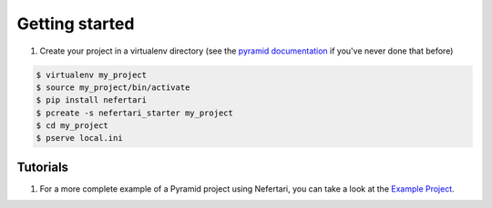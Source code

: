 Getting started
===============

1. Create your project in a virtualenv directory (see the `pyramid documentation <http://docs.pylonsproject.org/docs/pyramid/en/latest/narr/project.html>`_ if you've never done that before)

.. code-block:: shell

    $ virtualenv my_project
    $ source my_project/bin/activate
    $ pip install nefertari
    $ pcreate -s nefertari_starter my_project
    $ cd my_project
    $ pserve local.ini

Tutorials
---------

1. For a more complete example of a Pyramid project using Nefertari, you can take a look at the `Example Project <https://github.com/brandicted/nefertari-example>`_.
